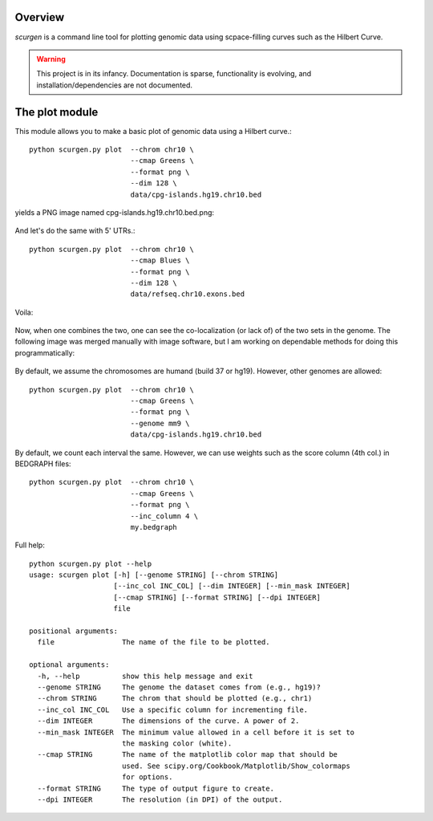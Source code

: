 Overview
--------
`scurgen` is a command line tool for plotting genomic data using scpace-filling
curves such as the Hilbert Curve.

.. WARNING::
   This project is in its infancy.  Documentation is sparse, functionality is 
   evolving, and installation/dependencies are not documented.  

   
The plot module
---------------

This module allows you to make a basic plot of genomic data using a Hilbert 
curve.::

	python scurgen.py plot  --chrom chr10 \
	                        --cmap Greens \
	                        --format png \
	                        --dim 128 \
	                        data/cpg-islands.hg19.chr10.bed

yields a PNG image named cpg-islands.hg19.chr10.bed.png:

	.. image:: https://raw.github.com/arq5x/scurgen/master/cpg-islands.hg19.chr10.bed.png

And let's do the same with 5' UTRs.::

	python scurgen.py plot  --chrom chr10 \
	                        --cmap Blues \
	                        --format png \
	                        --dim 128 \
	                        data/refseq.chr10.exons.bed

Voila:

	.. image:: https://raw.github.com/arq5x/scurgen/master/refseq.chr10.exons.bed.png
	

Now, when one combines the two, one can see the co-localization (or lack of)
of the two sets in the genome.  The following image was merged manually with
image software, but I am working on dependable methods for doing this
programmatically:

	.. image:: https://raw.github.com/arq5x/scurgen/master/merge.png
	

By default, we assume the chromosomes are humand (build 37 or hg19).  However, 
other genomes are allowed::

	python scurgen.py plot  --chrom chr10 \
	                        --cmap Greens \
	                        --format png \
	                        --genome mm9 \
	                        data/cpg-islands.hg19.chr10.bed
							

By default, we count each interval the same.  However, we can use weights such
as the score column (4th col.) in BEDGRAPH files::

	python scurgen.py plot  --chrom chr10 \
	                        --cmap Greens \
	                        --format png \
	                        --inc_column 4 \
	                        my.bedgraph

Full help::

	python scurgen.py plot --help
	usage: scurgen plot [-h] [--genome STRING] [--chrom STRING]
	                    [--inc_col INC_COL] [--dim INTEGER] [--min_mask INTEGER]
	                    [--cmap STRING] [--format STRING] [--dpi INTEGER]
	                    file

	positional arguments:
	  file                The name of the file to be plotted.

	optional arguments:
	  -h, --help          show this help message and exit
	  --genome STRING     The genome the dataset comes from (e.g., hg19)?
	  --chrom STRING      The chrom that should be plotted (e.g., chr1)
	  --inc_col INC_COL   Use a specific column for incrementing file.
	  --dim INTEGER       The dimensions of the curve. A power of 2.
	  --min_mask INTEGER  The minimum value allowed in a cell before it is set to
	                      the masking color (white).
	  --cmap STRING       The name of the matplotlib color map that should be
	                      used. See scipy.org/Cookbook/Matplotlib/Show_colormaps
	                      for options.
	  --format STRING     The type of output figure to create.
	  --dpi INTEGER       The resolution (in DPI) of the output.